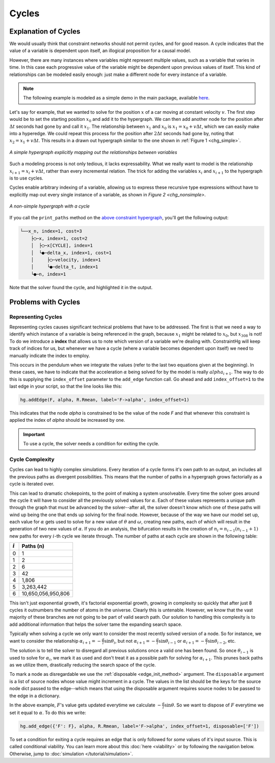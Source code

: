 Cycles
======

Explanation of Cycles
----------------------

We would usually think that constraint networks should not permit cycles, and for good reason. A cycle indicates that the value of a variable is dependent upon itself, an illogical proposition for a causal model.

However, there are many instances where variables might represent multiple values, such as a variable that varies in time. In this case each progressive value of the variable might be dependent upon previous values of itself. This kind of relationships can be modeled easily enough: just make a different node for every instance of a variable.

.. note:: The following example is modeled as a simple demo in the main package, available `here <https://github.com/jmorris335/ConstraintHg/blob/main/demos/demo_linear_motion.py>`_.

Let's say for example, that we wanted to solve for the position :math:`x` of a car moving at constant velocity :math:`v`. The first step would be to set the starting position :math:`x_0` and add it to the hypergraph. We can then add another node for the position after :math:`\Delta{}t` seconds had gone by and call it :math:`x_1`. The relationship between :math:`x_1` and :math:`x_0` is :math:`x_1 = x_0 + v\Delta{}t`, which we can easily make into a hyperedge. We could repeat this process for the position after :math:`2\Delta{}t` seconds had gone by, noting that :math:`x_2 = x_1 + v\Delta{}t`. This results in a drawn out hypergraph similar to the one shown in :ref:`Figure 1 <chg_simple>`.

.. figure:: https://github.com/user-attachments/assets/d42a03a5-9fd8-4e62-81bd-92a99c94b77e
    :alt: Simple CHG
    :width: 681px
    :align: center
    :name: chg_simple

    *A simple hypergraph explicitly mapping out the relationships between variables*

Such a modeling process is not only tedious, it lacks expressability. What we really want to model is the relationship :math:`x_{i+1} = x_i + v\Delta{}t`, rather than every incremental relation. The trick for adding the variables :math:`x_i` and :math:`x_{i+1}` to the hypergraph is to use cycles.

Cycles enable arbitrary indexing of a variable, allowing us to express these recursive type expressions without have to explicitly map out every single instance of a variable, as shown in `Figure 2 <chg_nonsimple>`.

.. figure:: https://github.com/user-attachments/assets/cb8387cc-e005-4ed9-9247-2599f76f323b
    :alt: Non-simple CHG with a cycle
    :width: 681px
    :align: center
    :name: chg_nonsimple
    
    *A non-simple hypergraph with a cycle*

If you call the ``print_paths`` method on the `above constraint hypergraph <https://github.com/jmorris335/ConstraintHg/blob/main/demos/demo_linear_motion.py>`_, you'll get the following output:

.. code-block::

    └──x_n, index=1, cost=3
        ├◯─x, index=1, cost=2
        │  ├◯─x[CYCLE], index=1
        │  └●─delta_x, index=1, cost=1
        │     ├◯─velocity, index=1
        │     └●─delta_t, index=1
        └●─n, index=1

Note that the solver found the cycle, and highlighted it in the output.

Problems with Cycles
--------------------

Representing Cycles
___________________

Representing cycles causes significant technical problems that have to be addressed. The first is that we need a way to identify which instance of a variable is being referenced in the graph, because :math:`x_1` might be related to :math:`x_0`, but :math:`x_{308}` is not! To do we introduce a **index** that allows us to note which version of a variable we're dealing with. ConstraintHg will keep track of indices for us, but whenever we have a cycle (where a variable becomes dependent upon itself) we need to manually indicate the index to employ.

This occurs in the pendulum when we integrate the values (refer to the last two equations given at the beginning). In these cases, we have to indicate that the acceleration :math:`\alpha` being solved for by the model is really :math:`alpha_{i+1}`. The way to do this is supplying the ``index_offset`` parameter to the ``add_edge`` function call. Go ahead and add ``index_offset=1`` to the last edge in your script, so that the line looks like this:

.. code-block:: python

    hg.addEdge(F, alpha, R.Rmean, label='F->alpha', index_offset=1)

This indicates that the node `alpha` is constrained to be the value of the node `F` and that whenever this constraint is applied the index of `alpha` should be increased by one.

.. important:: To use a cycle, the solver needs a condition for exiting the cycle.

.. _cycle_complexity:

Cycle Complexity
________________

Cycles can lead to highly complex simulations. Every iteration of a cycle forms it's own path to an output, an includes all the previous paths as divergent possibilities. This means that the number of paths in a hypergraph grows factorially as a cycle is iterated over.

This can lead to dramatic chokepoints, to the point of making a system unsolveable. Every time the solver goes around the cycle it will have to consider all the previously solved values for :math:`\alpha`. Each of these values represents a unique path through the graph that must be advanced by the solver--after all, the solver doesn't know which one of these paths will wind up being the one that ends up solving for the final node. However, because of the way we have our model set up, each value for :math:`\alpha` gets used to solve for a new value of :math:`\theta` and :math:`\omega`, creating new paths, each of which will result in the generation of two new values of :math:`\alpha`. If you do an analysis, the bifurcation results in the creation of :math:`n_i = n_{i-1}(n_{i-1} + 1)` new paths for every :math:`i`-th cycle we iterate through. The number of paths at each cycle are shown in the following table:

===========   ===========
 :math:`i`     Paths (n)
===========   ===========
    0             1 
    1             2 
    2             6 
    3             42 
    4            1,806 
    5          3,263,442 
    6          10,650,056,950,806
===========   ===========

This isn't just exponential growth, it's factorial exponential growth, growing in complexity so quickly that after just 8 cycles it outnumbers the number of atoms in the universe. Clearly this is untenable. However, we know that the vast majority of these branches are not going to be part of valid search path. Our solution to handling this complexity is to add additional information that helps the solver tame the expanding search space.

Typically when solving a cycle we only want to consider the most recently solved version of a node. So for instance, we want to consider the relationship :math:`\alpha_{i+1} = -\frac{g}{l}\sin\theta_i`, but not :math:`\alpha_{i+1} = -\frac{g}{l}\sin\theta_{i-1}` or :math:`\alpha_{i+1} = -\frac{g}{l}\sin\theta_{i-2}`, etc.

The solution is to tell the solver to disregard all previous solutions once a valid one has been found. So once :math:`\theta_{i-1}` is used to solve for :math:`\alpha_{i}`, we mark it as used and don't treat it as a possible path for solving for :math:`\alpha_{i+1}`. This prunes back paths as we utilize them, drastically reducing the search space of the cycle.

To mark a node as disregardable we use the :ref:`disposable <edge_init_method>` argument. The ``disposable`` argument is a list of source nodes whose value might increment in a cycle. The values in the list should be the keys for the source node dict passed to the edge--which means that using the disposable argument requires source nodes to be passed to the edge in a dictionary.

In the above example, :math:`F`'s value gets updated everytime we calculate :math:`-\frac{g}{l}\sin\theta`. So we want to dispose of :math:`F` everytime we set it equal to :math:`\alpha`. To do this we write:

.. code-block:: python

    hg.add_edge({'F': F}, alpha, R.Rmean, label='F->alpha', index_offset=1, disposable=['F'])

To set a condition for exiting a cycle requires an edge that is only followed for *some* values of it's input source. This is called conditional viability. You can learn more about this :doc:`here <viability>` or by following the navigation below. Otherwise, jump to :doc:`simulation </tutorial/simulation>`.